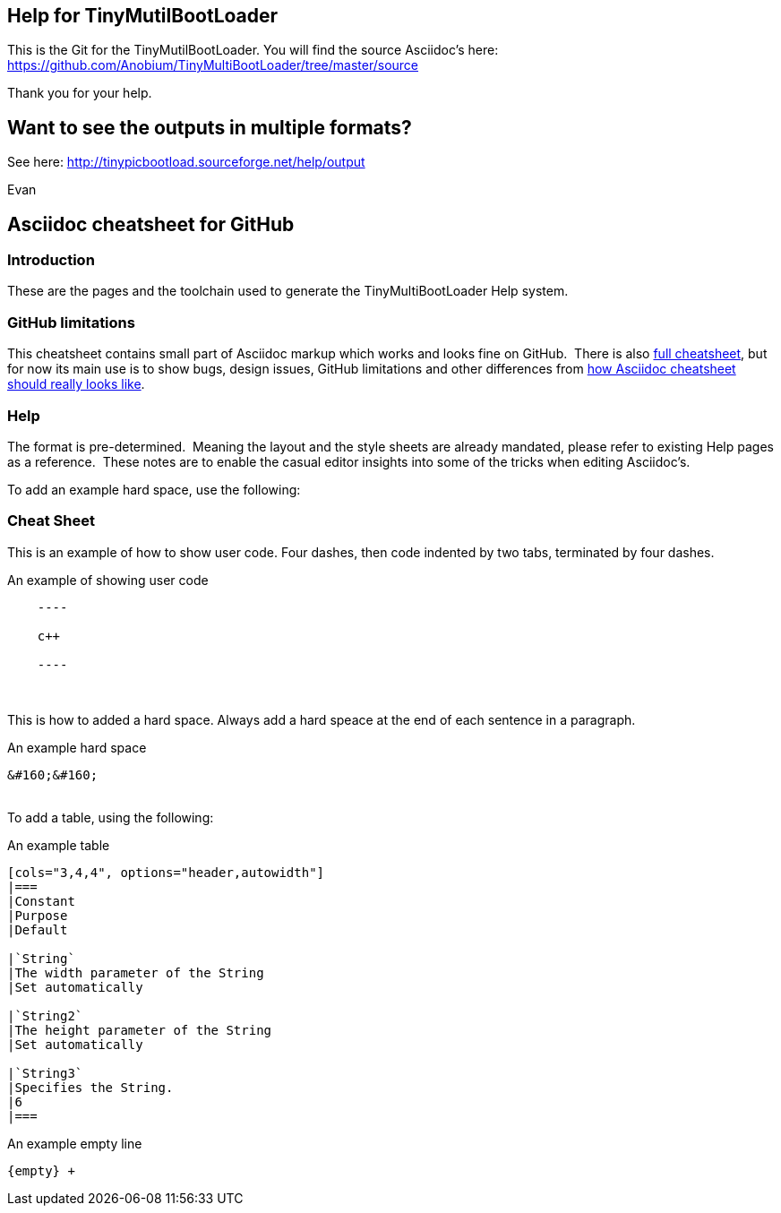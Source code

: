 == Help for TinyMutilBootLoader

This is the Git for the TinyMutilBootLoader.  You will find the source Asciidoc's here:  https://github.com/Anobium/TinyMultiBootLoader/tree/master/source

Thank you for your help.

== Want to see the outputs in multiple formats?

See here:  http://tinypicbootload.sourceforge.net/help/output 

Evan


== Asciidoc cheatsheet for GitHub


=== Introduction

These are the pages and the toolchain used to generate the TinyMultiBootLoader Help system.


=== GitHub limitations

This cheatsheet contains small part of Asciidoc markup which works and
looks fine on GitHub.&#160;&#160;There is also link:https://github.com/powerman/asciidoc-cheatsheet/blob/master/README.adoc[full cheatsheet], but
for now its main use is to show bugs, design issues, GitHub limitations
and other differences from http://powerman.name/doc/asciidoc[how Asciidoc
cheatsheet should really looks like].

=== Help

The format is pre-determined.&#160;&#160;Meaning the layout and the style sheets are already mandated, please refer to existing Help pages as a reference.&#160;&#160;These notes are to enable the casual editor insights into some of the tricks when editing Asciidoc's.

To add an example hard space, use the following:

=== Cheat Sheet

This is an example of how to show user code.  Four dashes, then code indented by two tabs, terminated by four dashes.

.An example of showing  user code
----
    ----

    c++

    ----
----
{empty} +


This is how to added a hard space. Always add a hard speace at the end of each sentence in a paragraph.

.An example hard space
----
&#160;&#160;
----
{empty} +
To add a table, using the following:

.An example table
----
[cols="3,4,4", options="header,autowidth"]
|===
|Constant
|Purpose
|Default

|`String`
|The width parameter of the String
|Set automatically

|`String2`
|The height parameter of the String
|Set automatically

|`String3`
|Specifies the String.
|6
|===

----



.An example empty line
----
{empty} +
----



++++
